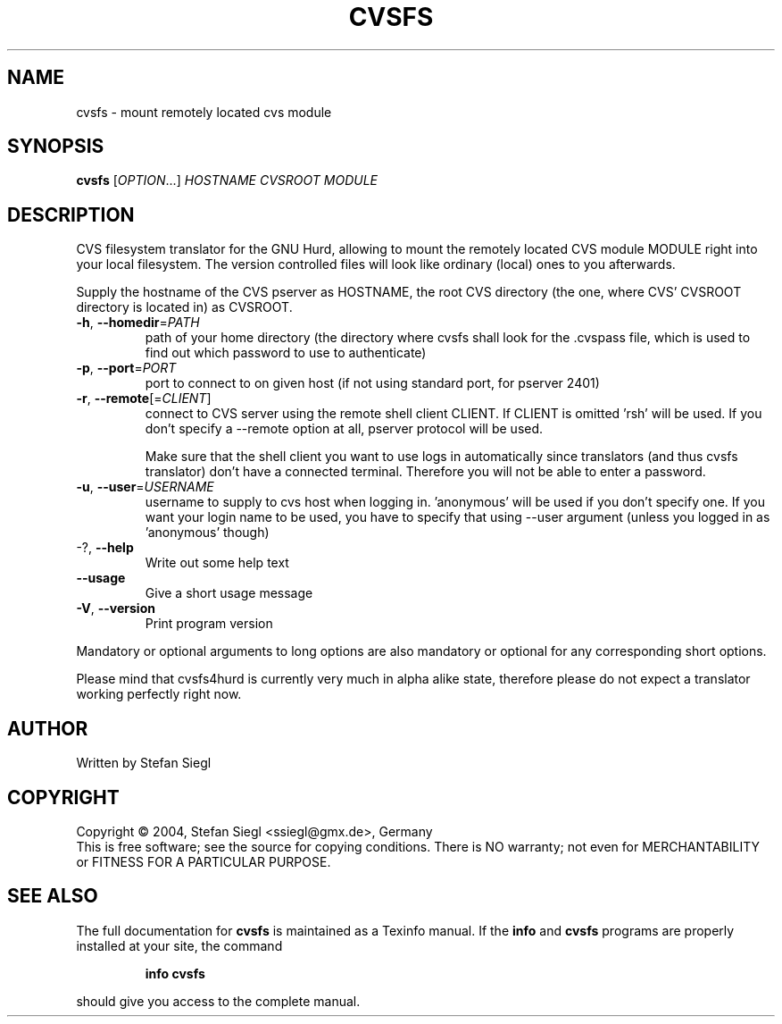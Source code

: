 .TH CVSFS "1" "October 2004" "cvsfs (cvsfs4hurd) 0.1" "User Commands"
.SH NAME
cvsfs \- mount remotely located cvs module
.SH SYNOPSIS
.B cvsfs
[\fIOPTION\fR...] \fIHOSTNAME CVSROOT MODULE\fR
.SH DESCRIPTION
CVS filesystem translator for the GNU Hurd, allowing to mount the remotely
located CVS module MODULE right into your local filesystem. The version
controlled files will look like ordinary (local) ones to you afterwards.
.PP
Supply the hostname of the CVS pserver as HOSTNAME, the root CVS directory
(the one, where CVS' CVSROOT directory is located in) as CVSROOT.
.TP
\fB\-h\fR, \fB\-\-homedir\fR=\fIPATH\fR
path of your home directory (the directory where cvsfs
shall look for the .cvspass file, which is used to find
out which password to use to authenticate)
.TP
\fB\-p\fR, \fB\-\-port\fR=\fIPORT\fR
port to connect to on given host (if not using
standard port, for pserver 2401)
.TP
\fB\-r\fR, \fB\-\-remote\fR[=\fICLIENT\fR]
connect to CVS server using the remote shell client CLIENT.
If CLIENT is omitted 'rsh' will be used. If you don't specify 
a --remote option at all, pserver protocol will be used.

Make sure that the shell client you want to use logs in 
automatically since translators (and thus cvsfs translator)
don't have a connected terminal.  Therefore you will not be
able to enter a password.
.TP
\fB\-u\fR, \fB\-\-user\fR=\fIUSERNAME\fR
username to supply to cvs host when logging in. 'anonymous'
will be used if you don't specify one.  If you want your
login name to be used, you have to specify that using --user argument
(unless you logged in as 'anonymous' though)
.TP
-?, \fB\-\-help\fR
Write out some help text
.TP
\fB\-\-usage\fR
Give a short usage message
.TP
\fB\-V\fR, \fB\-\-version\fR
Print program version
.PP
Mandatory or optional arguments to long options are also mandatory or optional
for any corresponding short options.
.PP
Please mind that cvsfs4hurd is currently very much in alpha alike state,
therefore please do not expect a translator working perfectly right now.
.PP
.SH AUTHOR
Written by Stefan Siegl
.SH COPYRIGHT
Copyright \(co 2004, Stefan Siegl <ssiegl@gmx.de>, Germany
.br
This is free software; see the source for copying conditions.  There is NO
warranty; not even for MERCHANTABILITY or FITNESS FOR A PARTICULAR PURPOSE.
.SH "SEE ALSO"
The full documentation for
.B cvsfs
is maintained as a Texinfo manual.  If the
.B info
and
.B cvsfs
programs are properly installed at your site, the command
.IP
.B info cvsfs
.PP
should give you access to the complete manual.
